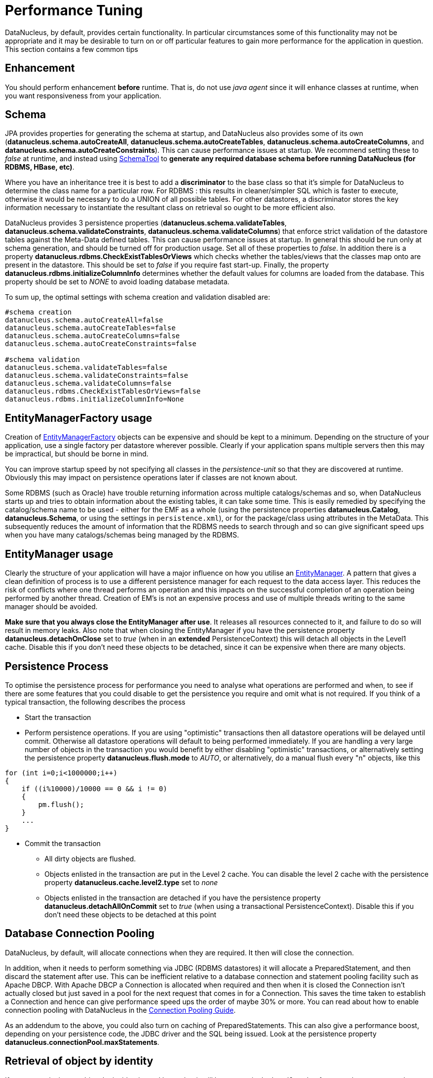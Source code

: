 [[performance_tuning]]
= Performance Tuning
:_basedir: ../
:_imagesdir: images/


DataNucleus, by default, provides certain functionality. 
In particular circumstances some of this functionality may not be appropriate and it may be desirable to turn on or off particular features to gain more performance for the application in question. 
This section contains a few common tips


== Enhancement

You should perform enhancement *before* runtime. That is, do not use _java agent_ since it will enhance classes at runtime, when you want responsiveness from your application.


== Schema

JPA provides properties for generating the schema at startup, and DataNucleus also provides some of its own 
(*datanucleus.schema.autoCreateAll*, *datanucleus.schema.autoCreateTables*, *datanucleus.schema.autoCreateColumns*, and *datanucleus.schema.autoCreateConstraints*).
This can cause performance issues at startup. We recommend setting these to _false_ at runtime, and instead using 
link:persistence.html#schematool[SchemaTool] to *generate any required database schema before running DataNucleus (for RDBMS, HBase, etc)*.


Where you have an inheritance tree it is best to add a *discriminator* to the base class so that it's simple for DataNucleus to determine the class name for a particular row.
For RDBMS : this results in cleaner/simpler SQL which is faster to execute, otherwise it would be necessary to do a UNION of all possible tables. 
For other datastores, a discriminator stores the key information necessary to instantiate the resultant class on retrieval so ought to be more efficient also.


DataNucleus provides 3 persistence properties (*datanucleus.schema.validateTables*, *datanucleus.schema.validateConstraints*, *datanucleus.schema.validateColumns*) 
that enforce strict validation of the datastore tables against the Meta-Data defined tables. 
This can cause performance issues at startup. 
In general this should be run only at schema generation, and should be turned off for production usage. 
Set all of these properties to _false_. In addition there is a property *datanucleus.rdbms.CheckExistTablesOrViews* which checks whether the tables/views that the 
classes map onto are present in the datastore. This should be set to _false_ if you require fast start-up. 
Finally, the property *datanucleus.rdbms.initializeColumnInfo* determines whether the default values for columns are loaded from the database. 
This property should be set to _NONE_ to avoid loading database metadata.

To sum up, the optimal settings with schema creation and validation disabled are:

-----
#schema creation
datanucleus.schema.autoCreateAll=false
datanucleus.schema.autoCreateTables=false
datanucleus.schema.autoCreateColumns=false
datanucleus.schema.autoCreateConstraints=false
      
#schema validation
datanucleus.schema.validateTables=false
datanucleus.schema.validateConstraints=false
datanucleus.schema.validateColumns=false
datanucleus.rdbms.CheckExistTablesOrViews=false
datanucleus.rdbms.initializeColumnInfo=None
-----



== EntityManagerFactory usage

Creation of link:persistence.html#emf[EntityManagerFactory] objects can be expensive and should be kept to a minimum. 
Depending on the structure of your application, use a single factory per datastore wherever possible. 
Clearly if your application spans multiple servers then this may be impractical, but should be borne in mind.

You can improve startup speed by not specifying all classes in the _persistence-unit_ so that they are discovered at runtime. 
Obviously this may impact on persistence operations later if classes are not known about.

Some RDBMS (such as Oracle) have trouble returning information across multiple catalogs/schemas and so, when DataNucleus starts up and tries to obtain information about the existing tables, 
it can take some time. This is easily remedied by specifying the catalog/schema name to be used - either for the EMF as a whole 
(using the persistence properties *datanucleus.Catalog*, *datanucleus.Schema*, or using the settings in `persistence.xml`), or for the package/class using attributes in the MetaData. 
This subsequently reduces the amount of information that the RDBMS needs to search through and so can give significant speed ups when you have many catalogs/schemas being managed by the RDBMS.


== EntityManager usage

Clearly the structure of your application will have a major influence on how you utilise an link:persistence.html#em[EntityManager].
A pattern that gives a clean definition of process is to use a different persistence manager for each request to the data access layer. 
This reduces the risk of conflicts where one thread performs an operation and this impacts on the successful completion of an operation being performed by another thread. 
Creation of EM's is not an expensive process and use of multiple threads writing to the same manager should be avoided.

*Make sure that you always close the EntityManager after use*. It releases all resources connected to it, and failure to do so will result in memory leaks. 
Also note that when closing the EntityManager if you have the persistence property *datanucleus.detachOnClose* set to _true_ 
(when in an *extended* PersistenceContext) this will detach all objects in the Level1 cache. 
Disable this if you don't need these objects to be detached, since it can be expensive when there are many objects.


== Persistence Process

To optimise the persistence process for performance you need to analyse what operations are performed and when, to see if there are some features 
that you could disable to get the persistence you require and omit what is not required. 
If you think of a typical transaction, the following describes the process

* Start the transaction
* Perform persistence operations. If you are using "optimistic" transactions then all datastore operations will be delayed until commit. 
Otherwise all datastore operations will default to being performed immediately. 
If you are handling a very large number of objects in the transaction you would benefit by either disabling "optimistic" transactions, or
alternatively setting the persistence property *datanucleus.flush.mode* to _AUTO_, or alternatively, do a manual flush every "n" objects, like this
[source,java]
-----
for (int i=0;i<1000000;i++)
{
    if ((i%10000)/10000 == 0 && i != 0)
    {
        pm.flush();
    }
    ...
}
-----
* Commit the transaction
** All dirty objects are flushed.
** Objects enlisted in the transaction are put in the Level 2 cache. You can disable the level 2 cache with the persistence property *datanucleus.cache.level2.type* set to _none_
** Objects enlisted in the transaction are detached if you have the persistence property *datanucleus.detachAllOnCommit* set to _true_ (when using a transactional PersistenceContext). 
Disable this if you don't need these objects to be detached at this point


== Database Connection Pooling

DataNucleus, by default, will allocate connections when they are required. It then will close the connection. 

In addition, when it needs to perform something via JDBC (RDBMS datastores) it will allocate a PreparedStatement, and then discard the statement after use. 
This can be inefficient relative to a database connection and statement pooling facility such as Apache DBCP.
With Apache DBCP a Connection is allocated when required and then when it is closed the Connection isn't actually closed but just saved in a pool for the next request that comes in for a Connection. 
This saves the time taken to establish a Connection and hence can give performance speed ups the order of maybe 30% or more. 
You can read about how to enable connection pooling with DataNucleus in the link:persistence.html#connection_pooling[Connection Pooling Guide].

As an addendum to the above, you could also turn on caching of PreparedStatements. 
This can also give a performance boost, depending on your persistence code, the JDBC driver and the SQL being issued.
Look at the persistence property *datanucleus.connectionPool.maxStatements*.



== Retrieval of object by identity

If you are retrieving an object by its identity and know that it will be present in the Level2 cache, for example, you can set the persistence property 
*datanucleus.findObject.validateWhenCached* to _false_ and this will skip a separate call to the datastore to validate that the object exists in the datastore.


== Value Generators

DataNucleus provides a series of value generators for generation of identity values. 
These can have an impact on the performance depending on the choice of generator, and also on the configuration of the generator.


* The _max_ strategy should not really be used for production since it makes a separate DB call for each insertion of an object. 
Something like the _TABLE_ strategy should be used instead. 
Better still would be to choose _AUTO_ and let DataNucleus decide for you.
* The _SEQUENCE_ strategy allows configuration of the datastore sequence. 
The default can be non-optimum. As a guide, you can try setting *key-cache-size* to 10

The *AUTO* identity generator value is the recommended choice since this will allow DataNucleus to decide which identity generator is best for the datastore in use.



== Collection/Map caching

image:../images/nucleus_extension.png[]

DataNucleus has 2 ways of handling calls to SCO Collections/Maps. The original method was to pass all calls through to the datastore. 
The second method (which is now the default) is to cache the collection/map elements/keys/values. 
This second method will read the elements/keys/values once only and thereafter use the internally cached values. 
This second method gives significant performance gains relative to the original method. 
You can configure the handling of collections/maps as follows :-

* *Globally for the EMF* - this is controlled by setting the persistence property *datanucleus.cache.collections*. 
Set it to _true_ for caching the collections (default), and _false_ to pass through to the datastore.
* *For the specific Collection/Map* - this overrides the global setting and is controlled by adding a MetaData _<collection>_ or _<map>_ extension *cache*.
Set it to _true_ to cache the collection data, and _false_ to pass through to the datastore.


The second method also allows a finer degree of control. This allows the use of lazy loading of data, hence elements will only be loaded if they are needed. 
You can configure this as follows :-

* *Globally for the EMF* - this is controlled by setting the property *datanucleus.cache.collections.lazy*. 
Set it to true to use lazy loading, and set it to false to load the elements when the collection/map is initialised.
* *For the specific Collection/Map* - this overrides the global EMF setting and is controlled by adding a MetaData _<collection>_ or _<map>_ extension *cache-lazy-loading*. 
Set it to _true_ to use lazy loading, and _false_ to load once at initialisation.


== NonTransactional Reads (Reading persistent objects outside a transaction)

Performing non-transactional reads has advantages and disadvantages in performance and data freshness in cache. 
The objects read are held cached by the EntityManager. 
The second time an application requests the same objects from the EntityManager they are retrieved from cache. 
The time spent reading the object from cache is minimum, but the objects may become stale and not represent the database status. 
If fresh values need to be loaded from the database, then the user application should first call _refresh_ on the object.

Another disadvantage of performing non-transactional reads is that each operation realized opens 
a new database connection, but it can be minimized with the use of connection pools, and also on
some of the datastore the (nontransactional) connection is retained.


== Accessing fields of persistent objects when not managed by a EntityManager

Reading fields of unmanaged objects (outside the scope of an _EntityManager_) is a trivial task, but performed in a certain manner can determine the application performance.
The objective here is not give you an absolute response on the subject, but point out the benefits and drawbacks for the many possible solutions.

* Use *datanucleus.RetainValues*=true. This is the default for JPA operation and will ensure that after commit the fields of the object retain their values (rather than being nulled).
* Use _detach_ method.
[source,java]
-----
Object copy = null;
try
{
    EntityManager em = emf.createEntityManager();
    em.getTransaction().begin();

    //retrieve in some way the object, query, find, etc
    Object obj = em.find(MyClass.class, id);
    copy = em.detach(obj);

    em.getTransaction().commit();
}
finally
{
    em.close();
}
//read or change the detached object here
System.out.prinln(copy.getName());
-----                    
* Use *datanucleus.detachAllOnCommit*=true. Dependent on the persistence context you may automatically have this set.
[source,java]
-----
Object obj = null;
try
{
    EntityManager pm = emf.createEntityManager();
    em.getTransaction().begin();

    //retrieve in some way the object, query, find, etc
    obj = em.find(MyClass.class, id);
    em.getTransaction().commit(); // Object "obj" is now detached
}
finally
{
    em.close();
}
//read or change the detached object here
System.out.prinln(obj.getName());
-----

The bottom line is to not use detachment if instances will only be used to read values.


== Fetch Control

When fetching objects you have control over what gets fetched. 
This can have an impact if you are then detaching those objects. With JPA the maximum fetch depth is -1 (unlimited).
So with JPA you ought to set it to the extent that you want to detach, or better still make use of link:persistence.html#entity_graphs[JPA Entity Graphs] 
to control the specific fields to detach.


== Logging

I/O consumes a huge slice of the total processing time. Therefore it is recommended to reduce or disable logging in production. 
To disable the logging set the DataNucleus category to OFF in the Log4j configuration. 
See link:../logging.html[Logging] for more information.

-----
log4j.category.DataNucleus=OFF
-----


== General Comments

In most applications, the performance of the persistence layer is very unlikely to be a bottleneck.
More likely the design of the datastore itself, and in particular its indices are more likely to have the most impact, or alternatively network latency. 
That said, it is the DataNucleus projects' committed aim to provide the best performance possible, though we also want to provide functionality, 
so there is a compromise with respect to resource.

A benchmark is defined as "a series of persistence operations performing particular things e.g persist _n_ objects, or retrieve _n_ objects". 
If those operations are representative of your application then the benchmark is valid to you. 

To find (or create) a benchmark appropriate to your project you need to determine the typical persistence operations that your application will perform. 
Are you interested in persisting 100 objects at once, or 1 million, for example? 
Then when you have a benchmark appropriate for that operation, compare the persistence solutions.

The performance tuning guide above gives a good oversight of tuning capabilities, and also refer to the following http://datanucleus.wordpress.com/2011/03/performance-benchmarking.html[blog entry]
for our take on performance of DataNucleus AccessPlatform. 
And then the later http://datanucleus.wordpress.com/2013/02/performance-effect-of-various-features.html[blog entry about how to tune for bulk operations]


[[performance_geecon]]
=== GeeCon JPA provider comparison (Jun 2012)

There is an interesting http://vimeo.com/44789644[presentation on JPA provider performance] that was presented at GeeCon 2012 by Patrycja Wegrzynowicz. 
This presentation takes the time to look at what operations the persistence provider is performing, and does more than just 
"persist large number of flat objects into a single table", and so gives you something more interesting to analyse. 
DataNucleus comes out pretty well in many situations. You can also see the PDF http://s3-eu-west-1.amazonaws.com/presentations2012/50_presentation.pdf[here].


[[performance_polepos]]
=== PolePosition (Dec 2008)

The http://www.polepos.org[PolePosition] benchmark is a project on SourceForge to provide a benchmark of the write, read and delete of 
different data structures using the various persistence tools on the market. 
JPOX (DataNucleus predecessor) was run against this benchmark just before being renamed as DataNucleus and the following conclusions about the benchmark were made.

* It is essential that tests for such as Hibernate and DataNucleus performance comparable things. 
Some of the original tests had the "delete" simply doing a "DELETE FROM TBL" for Hibernate yet doing an Extent followed by delete each object individually for a JDO implementation. 
This is an unfair comparison and in the source tree in JPOX SVN this is corrected. 
This fix was pointed out to the PolePos SourceForge project but is not, as yet, fixed
* It is essential that schema is generated before the test, otherwise the test is no longer a benchmark of just a persistence operation. 
The source tree in JPOX SVN assumes the schema exists. 
This fix was pointed out to the PolePos SourceForge project but is not, as yet, fixed
* Each persistence implementation should have its own tuning options, and be able to add things like discriminators since that is what would happen in a real application. 
The source tree in JPOX SVN does this for JPOX running. Similarly a JDO implementation would tune the entity graphs being used - 
this is not present in the SourceForge project but is in JPOX SVN.
* DataNucleus performance is considered to be significantly improved over JPOX particularly due to batched inserts, and due to a rewritten query implementation that does enhanced fetching.

